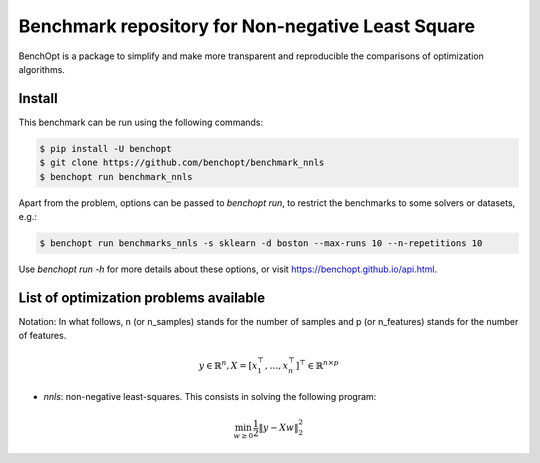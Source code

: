 Benchmark repository for Non-negative Least Square
==================================================

|Build Status| |Python 3.6+| |codecov|

BenchOpt is a package to simplify and make more transparent and
reproducible the comparisons of optimization algorithms.

Install
--------

This benchmark can be run using the following commands:

.. code-block::

	$ pip install -U benchopt
        $ git clone https://github.com/benchopt/benchmark_nnls
        $ benchopt run benchmark_nnls

Apart from the problem, options can be passed to `benchopt run`, to restrict the benchmarks to some solvers or datasets, e.g.:

.. code-block::

	$ benchopt run benchmarks_nnls -s sklearn -d boston --max-runs 10 --n-repetitions 10


Use `benchopt run -h` for more details about these options, or visit https://benchopt.github.io/api.html.


List of optimization problems available
---------------------------------------

Notation:  In what follows, n (or n_samples) stands for the number of samples and p (or n_features) stands for the number of features.

.. math::

 y \in \mathbb{R}^n, X = [x_1^\top, \dots, x_n^\top]^\top \in \mathbb{R}^{n \times p}

- `nnls`: non-negative least-squares. This consists in solving the following program:

.. math::

    \min_{w \geq 0} \frac{1}{2} \|y - Xw\|^2_2


.. |Build Status| image:: https://dev.azure.com/benchopt/benchopt/_apis/build/status/benchopt.benchOpt?branchName=master
   :target: https://dev.azure.com/benchopt/benchopt/_build/latest?definitionId=1&branchName=master
.. |Python 3.6+| image:: https://img.shields.io/badge/python-3.6%2B-blue
   :target: https://www.python.org/downloads/release/python-360/
.. |codecov| image:: https://codecov.io/gh/benchopt/benchOpt/branch/master/graph/badge.svg
   :target: https://codecov.io/gh/benchopt/benchmark_nnls
